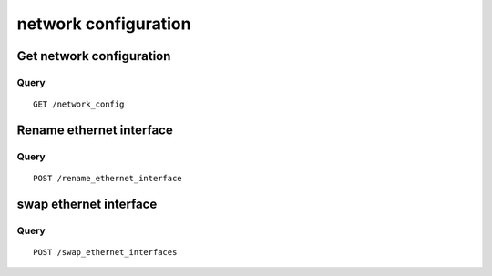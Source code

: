 .. _network:

*********************
network configuration
*********************

Get network configuration
=========================

Query
-----

::

    GET /network_config



Rename ethernet interface
=========================

Query
-----

::

    POST /rename_ethernet_interface

swap ethernet interface
=======================

Query
-----

::

    POST /swap_ethernet_interfaces
